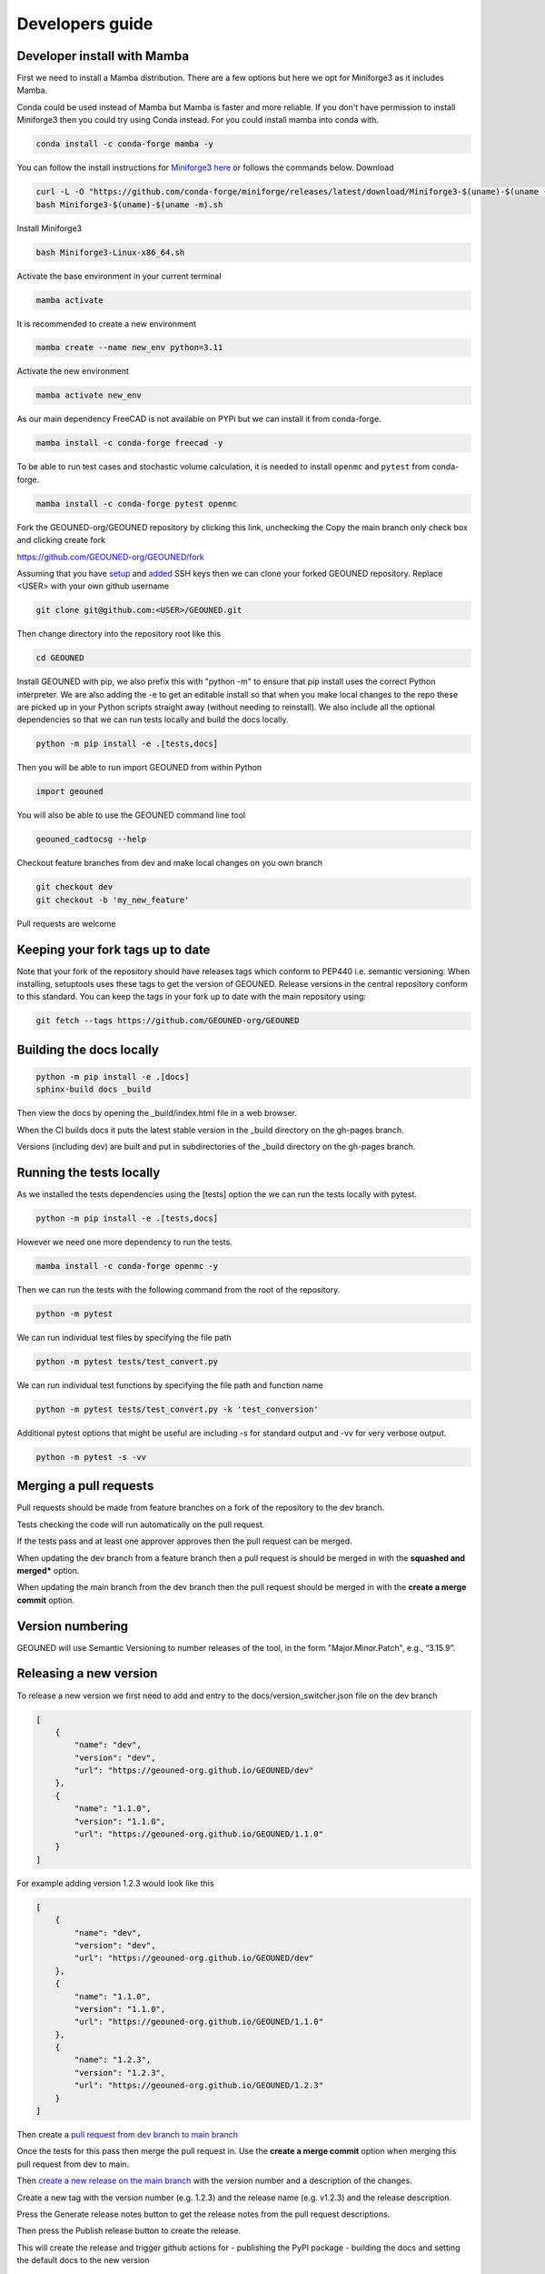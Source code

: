 Developers guide
===============

Developer install with Mamba
~~~~~~~~~~~~~~~~~~~~~~~~~~~~

First we need to install a Mamba distribution. There are a few options but here we opt for Miniforge3 as it includes Mamba.

Conda could be used instead of Mamba but Mamba is faster and more reliable. If you don't have permission to install Miniforge3 then you could try using Conda instead. For you could install mamba into conda with.

.. code-block:: sh

    conda install -c conda-forge mamba -y

You can follow the install instructions for `Miniforge3 here <https://github.com/conda-forge/miniforge>`_ or follows the commands below.
Download 

.. code-block:: sh

    curl -L -O "https://github.com/conda-forge/miniforge/releases/latest/download/Miniforge3-$(uname)-$(uname -m).sh"
    bash Miniforge3-$(uname)-$(uname -m).sh

Install Miniforge3

.. code-block:: sh

    bash Miniforge3-Linux-x86_64.sh


Activate the base environment in your current terminal

.. code-block:: sh

    mamba activate


It is recommended to create a new environment

.. code-block:: sh

    mamba create --name new_env python=3.11


Activate the new environment

.. code-block:: sh

    mamba activate new_env

As our main dependency FreeCAD is not available on PYPi but we can install it from conda-forge.

.. code-block:: sh

    mamba install -c conda-forge freecad -y

To be able to run test cases and stochastic volume calculation, it is needed to install ``openmc`` and ``pytest`` from conda-forge.

.. code-block:: sh

    mamba install -c conda-forge pytest openmc

Fork the GEOUNED-org/GEOUNED repository by clicking this link, unchecking the Copy the main branch only check box and clicking create fork

`https://github.com/GEOUNED-org/GEOUNED/fork <https://github.com/GEOUNED-org/GEOUNED/fork>`_

Assuming that you have `setup <https://docs.github.com/en/authentication/connecting-to-github-with-ssh/generating-a-new-ssh-key-and-adding-it-to-the-ssh-agent>`_ and `added <https://docs.github.com/en/authentication/connecting-to-github-with-ssh/adding-a-new-ssh-key-to-your-github-account>`_ SSH keys then we can clone your forked GEOUNED repository.
Replace <USER> with your own github username

.. code-block:: sh

    git clone git@github.com:<USER>/GEOUNED.git

Then change directory into the repository root like this

.. code-block:: sh

    cd GEOUNED

Install GEOUNED with pip, we also prefix this with "python -m" to ensure that pip install uses the correct Python interpreter.
We are also adding the -e to get an editable install so that when you make local changes to the repo these are picked up in your Python scripts straight away (without needing to reinstall).
We also include all the optional dependencies so that we can run tests locally and build the docs locally.

.. code-block:: sh

    python -m pip install -e .[tests,docs]

Then you will be able to run import GEOUNED from within Python

.. code-block:: python

    import geouned

You will also be able to use the GEOUNED command line tool

.. code-block:: bash

    geouned_cadtocsg --help

Checkout feature branches from dev and make local changes on you own branch

.. code-block:: sh

    git checkout dev
    git checkout -b 'my_new_feature'

Pull requests are welcome

Keeping your fork tags up to date
~~~~~~~~~~~~~~~~~~~~~~~~~~~~~~~~~

Note that your fork of the repository should have releases tags which conform to PEP440 i.e. semantic versioning.
When installing, setuptools uses these tags to get the version of GEOUNED.
Release versions in the central repository conform to this standard.
You can keep the tags in your fork up to date with the main repository using:

.. code-block:: sh

   git fetch --tags https://github.com/GEOUNED-org/GEOUNED


Building the docs locally
~~~~~~~~~~~~~~~~~~~~~~~~~

.. code-block:: sh
    
        python -m pip install -e .[docs]
        sphinx-build docs _build

Then view the docs by opening the _build/index.html file in a web browser.

When the CI builds docs it puts the latest stable version in the _build directory on the gh-pages branch.

Versions (including dev) are built and put in subdirectories of the _build directory on the gh-pages branch.

Running the tests locally
~~~~~~~~~~~~~~~~~~~~~~~~~

As we installed the tests dependencies using the [tests] option the we can run the tests locally with pytest.


.. code-block:: sh

    python -m pip install -e .[tests,docs]

However we need one more dependency to run the tests.

.. code-block:: sh

    mamba install -c conda-forge openmc -y

Then we can run the tests with the following command from the root of the repository.

.. code-block:: sh

    python -m pytest

We can run individual test files by specifying the file path

.. code-block:: sh

    python -m pytest tests/test_convert.py

We can run individual test functions by specifying the file path and function name

.. code-block:: sh

    python -m pytest tests/test_convert.py -k 'test_conversion'

Additional pytest options that might be useful are including -s for standard output and -vv for very verbose output.

.. code-block:: sh

    python -m pytest -s -vv

Merging a pull requests
~~~~~~~~~~~~~~~~~~~~~~~

Pull requests should be made from feature branches on a fork of the repository to the dev branch.

Tests checking the code will run automatically on the pull request.

If the tests pass and at least one approver approves then the pull request can be merged.

When updating the dev branch from a feature branch then a pull request is should be merged in with the **squashed and merged*** option.

When updating the main branch from the dev branch then the pull request should be merged in with the **create a merge commit** option.

Version numbering
~~~~~~~~~~~~~~~~~

GEOUNED will use Semantic Versioning to number releases of the tool, in the form "Major.Minor.Patch", e.g., “3.15.9”.

Releasing a new version
~~~~~~~~~~~~~~~~~~~~~~~

To release a new version we first need to add and entry to the docs/version_switcher.json file on the dev branch

.. code-block:: python

    [
        {
            "name": "dev",
            "version": "dev",
            "url": "https://geouned-org.github.io/GEOUNED/dev"
        },
        {
            "name": "1.1.0",
            "version": "1.1.0",
            "url": "https://geouned-org.github.io/GEOUNED/1.1.0"
        }
    ]

For example adding version 1.2.3 would look like this

.. code-block:: python

    [
        {
            "name": "dev",
            "version": "dev",
            "url": "https://geouned-org.github.io/GEOUNED/dev"
        },
        {
            "name": "1.1.0",
            "version": "1.1.0",
            "url": "https://geouned-org.github.io/GEOUNED/1.1.0"
        },
        {
            "name": "1.2.3",
            "version": "1.2.3",
            "url": "https://geouned-org.github.io/GEOUNED/1.2.3"
        }
    ]

Then create a `pull request from dev branch to main branch <https://github.com/GEOUNED-org/GEOUNED/compare/main...dev>`_

Once the tests for this pass then merge the pull request in. Use the **create a merge commit** option when merging this pull request from dev to main.

Then `create a new release on the main branch <https://github.com/shimwell/GEOUNED/releases/new>`_ with the version number and a description of the changes.
 
Create a new tag with the version number (e.g. 1.2.3) and the release name (e.g. v1.2.3) and the release description.

Press the Generate release notes button to get the release notes from the pull request descriptions.

Then press the Publish release button to create the release.

This will create the release and trigger github actions for 
- publishing the PyPI package
- building the docs and setting the default docs to the new version

Check the actions both pass by going to the `actions tab https://github.com/shimwell/GEOUNED/actions>`_ on the repository and checking the latest actions.

Conda Forge Releasing
~~~~~~~~~~~~~~~~~~~~~

The conda-forge package release is done after the PyPI release. This is because the conda-forge package is built from the PyPI package.

Conda Forge has a bot that generates a pull request to update the conda-forge recipe. This is done automatically when the PyPI package is released.

The pull request will be generated in the `conda-forge/GEOUNED-feedstock <https://github.com/conda-forge/geouned-feedstock/pulls>`_ repository a short while after the PyPI release.

Check the pull request and if the tests pass then merge the pull request.

A Conda Forge package will be built and released to the conda-forge channel.

Once released the package will be visible on the `conda-forge channel <https://anaconda.org/conda-forge/geouned>`_. 
